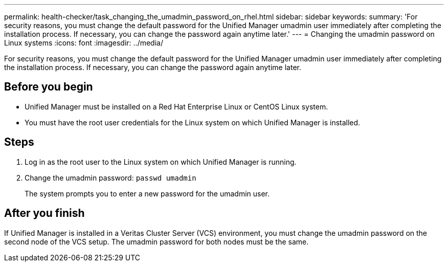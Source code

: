 ---
permalink: health-checker/task_changing_the_umadmin_password_on_rhel.html
sidebar: sidebar
keywords: 
summary: 'For security reasons, you must change the default password for the Unified Manager umadmin user immediately after completing the installation process. If necessary, you can change the password again anytime later.'
---
= Changing the umadmin password on Linux systems
:icons: font
:imagesdir: ../media/

[.lead]
For security reasons, you must change the default password for the Unified Manager umadmin user immediately after completing the installation process. If necessary, you can change the password again anytime later.

== Before you begin

* Unified Manager must be installed on a Red Hat Enterprise Linux or CentOS Linux system.
* You must have the root user credentials for the Linux system on which Unified Manager is installed.

== Steps

. Log in as the root user to the Linux system on which Unified Manager is running.
. Change the umadmin password: `passwd umadmin`
+
The system prompts you to enter a new password for the umadmin user.

== After you finish

If Unified Manager is installed in a Veritas Cluster Server (VCS) environment, you must change the umadmin password on the second node of the VCS setup. The umadmin password for both nodes must be the same.
